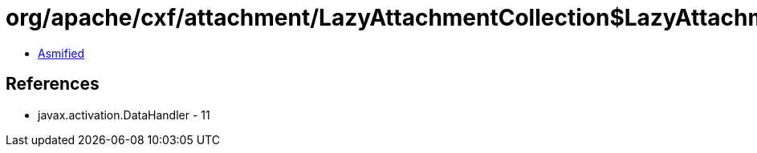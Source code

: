 = org/apache/cxf/attachment/LazyAttachmentCollection$LazyAttachmentMap$1$1$1.class

 - link:LazyAttachmentCollection$LazyAttachmentMap$1$1$1-asmified.java[Asmified]

== References

 - javax.activation.DataHandler - 11
